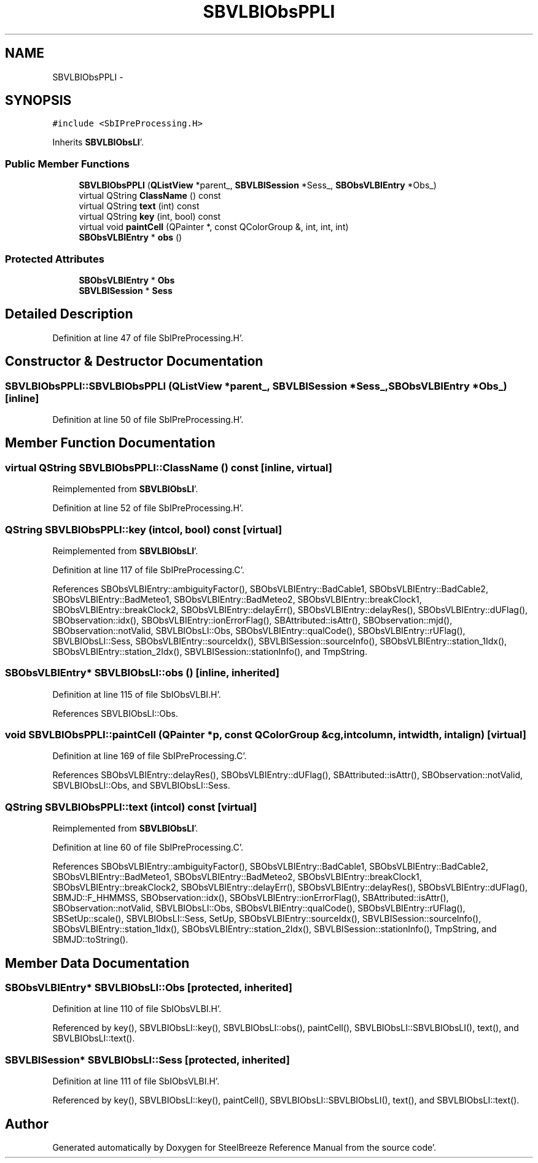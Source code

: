 .TH "SBVLBIObsPPLI" 3 "Mon May 14 2012" "Version 2.0.2" "SteelBreeze Reference Manual" \" -*- nroff -*-
.ad l
.nh
.SH NAME
SBVLBIObsPPLI \- 
.SH SYNOPSIS
.br
.PP
.PP
\fC#include <SbIPreProcessing\&.H>\fP
.PP
Inherits \fBSBVLBIObsLI\fP'\&.
.SS "Public Member Functions"

.in +1c
.ti -1c
.RI "\fBSBVLBIObsPPLI\fP (\fBQListView\fP *parent_, \fBSBVLBISession\fP *Sess_, \fBSBObsVLBIEntry\fP *Obs_)"
.br
.ti -1c
.RI "virtual QString \fBClassName\fP () const "
.br
.ti -1c
.RI "virtual QString \fBtext\fP (int) const "
.br
.ti -1c
.RI "virtual QString \fBkey\fP (int, bool) const "
.br
.ti -1c
.RI "virtual void \fBpaintCell\fP (QPainter *, const QColorGroup &, int, int, int)"
.br
.ti -1c
.RI "\fBSBObsVLBIEntry\fP * \fBobs\fP ()"
.br
.in -1c
.SS "Protected Attributes"

.in +1c
.ti -1c
.RI "\fBSBObsVLBIEntry\fP * \fBObs\fP"
.br
.ti -1c
.RI "\fBSBVLBISession\fP * \fBSess\fP"
.br
.in -1c
.SH "Detailed Description"
.PP 
Definition at line 47 of file SbIPreProcessing\&.H'\&.
.SH "Constructor & Destructor Documentation"
.PP 
.SS "SBVLBIObsPPLI::SBVLBIObsPPLI (\fBQListView\fP *parent_, \fBSBVLBISession\fP *Sess_, \fBSBObsVLBIEntry\fP *Obs_)\fC [inline]\fP"
.PP
Definition at line 50 of file SbIPreProcessing\&.H'\&.
.SH "Member Function Documentation"
.PP 
.SS "virtual QString SBVLBIObsPPLI::ClassName () const\fC [inline, virtual]\fP"
.PP
Reimplemented from \fBSBVLBIObsLI\fP'\&.
.PP
Definition at line 52 of file SbIPreProcessing\&.H'\&.
.SS "QString SBVLBIObsPPLI::key (intcol, bool) const\fC [virtual]\fP"
.PP
Reimplemented from \fBSBVLBIObsLI\fP'\&.
.PP
Definition at line 117 of file SbIPreProcessing\&.C'\&.
.PP
References SBObsVLBIEntry::ambiguityFactor(), SBObsVLBIEntry::BadCable1, SBObsVLBIEntry::BadCable2, SBObsVLBIEntry::BadMeteo1, SBObsVLBIEntry::BadMeteo2, SBObsVLBIEntry::breakClock1, SBObsVLBIEntry::breakClock2, SBObsVLBIEntry::delayErr(), SBObsVLBIEntry::delayRes(), SBObsVLBIEntry::dUFlag(), SBObservation::idx(), SBObsVLBIEntry::ionErrorFlag(), SBAttributed::isAttr(), SBObservation::mjd(), SBObservation::notValid, SBVLBIObsLI::Obs, SBObsVLBIEntry::qualCode(), SBObsVLBIEntry::rUFlag(), SBVLBIObsLI::Sess, SBObsVLBIEntry::sourceIdx(), SBVLBISession::sourceInfo(), SBObsVLBIEntry::station_1Idx(), SBObsVLBIEntry::station_2Idx(), SBVLBISession::stationInfo(), and TmpString\&.
.SS "\fBSBObsVLBIEntry\fP* SBVLBIObsLI::obs ()\fC [inline, inherited]\fP"
.PP
Definition at line 115 of file SbIObsVLBI\&.H'\&.
.PP
References SBVLBIObsLI::Obs\&.
.SS "void SBVLBIObsPPLI::paintCell (QPainter *p, const QColorGroup &cg, intcolumn, intwidth, intalign)\fC [virtual]\fP"
.PP
Definition at line 169 of file SbIPreProcessing\&.C'\&.
.PP
References SBObsVLBIEntry::delayRes(), SBObsVLBIEntry::dUFlag(), SBAttributed::isAttr(), SBObservation::notValid, SBVLBIObsLI::Obs, and SBVLBIObsLI::Sess\&.
.SS "QString SBVLBIObsPPLI::text (intcol) const\fC [virtual]\fP"
.PP
Reimplemented from \fBSBVLBIObsLI\fP'\&.
.PP
Definition at line 60 of file SbIPreProcessing\&.C'\&.
.PP
References SBObsVLBIEntry::ambiguityFactor(), SBObsVLBIEntry::BadCable1, SBObsVLBIEntry::BadCable2, SBObsVLBIEntry::BadMeteo1, SBObsVLBIEntry::BadMeteo2, SBObsVLBIEntry::breakClock1, SBObsVLBIEntry::breakClock2, SBObsVLBIEntry::delayErr(), SBObsVLBIEntry::delayRes(), SBObsVLBIEntry::dUFlag(), SBMJD::F_HHMMSS, SBObservation::idx(), SBObsVLBIEntry::ionErrorFlag(), SBAttributed::isAttr(), SBObservation::notValid, SBVLBIObsLI::Obs, SBObsVLBIEntry::qualCode(), SBObsVLBIEntry::rUFlag(), SBSetUp::scale(), SBVLBIObsLI::Sess, SetUp, SBObsVLBIEntry::sourceIdx(), SBVLBISession::sourceInfo(), SBObsVLBIEntry::station_1Idx(), SBObsVLBIEntry::station_2Idx(), SBVLBISession::stationInfo(), TmpString, and SBMJD::toString()\&.
.SH "Member Data Documentation"
.PP 
.SS "\fBSBObsVLBIEntry\fP* \fBSBVLBIObsLI::Obs\fP\fC [protected, inherited]\fP"
.PP
Definition at line 110 of file SbIObsVLBI\&.H'\&.
.PP
Referenced by key(), SBVLBIObsLI::key(), SBVLBIObsLI::obs(), paintCell(), SBVLBIObsLI::SBVLBIObsLI(), text(), and SBVLBIObsLI::text()\&.
.SS "\fBSBVLBISession\fP* \fBSBVLBIObsLI::Sess\fP\fC [protected, inherited]\fP"
.PP
Definition at line 111 of file SbIObsVLBI\&.H'\&.
.PP
Referenced by key(), SBVLBIObsLI::key(), paintCell(), SBVLBIObsLI::SBVLBIObsLI(), text(), and SBVLBIObsLI::text()\&.

.SH "Author"
.PP 
Generated automatically by Doxygen for SteelBreeze Reference Manual from the source code'\&.
